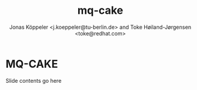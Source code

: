 # -*- fill-column: 79; -*-
#+TITLE: mq-cake
#+AUTHOR: Jonas Köppeler <j.koeppeler@tu-berlin.de> and Toke Høiland-Jørgensen <toke@redhat.com>
#+EMAIL: j.koeppeler@tu-berlin.de, toke@redhat.com
#+REVEAL_THEME: white
#+REVEAL_TRANS: linear
#+REVEAL_MARGIN: 0
#+REVEAL_ROOT: ../reveal.js
#+OPTIONS: reveal_center:t reveal_control:t reveal_history:nil
#+OPTIONS: reveal_width:1600 reveal_height:900
#+OPTIONS: ^:nil tags:nil toc:nil num:nil ':t

* For conference: NetDevconf 0x19 2025                             :noexport:

This presentation is for Netdevconf 0x19 in Zagreb, Croatia

* Outline / ideas                                                  :noexport:


* MQ-CAKE                                                            :export:

Slide contents go here

* Emacs end-tricks                                                 :noexport:

This section contains some emacs tricks, that e.g. remove the "Slide:" prefix
in the compiled version.

# Local Variables:
# org-re-reveal-title-slide: "<h1 class=\"title\">%t</h1> Jonas Köppeler - TU Berlin <br /> Toke Høiland-Jørgensen - Red Hat"
# org-export-filter-headline-functions: ((lambda (contents backend info) (replace-regexp-in-string "Slide: " "" contents)))
# End:
